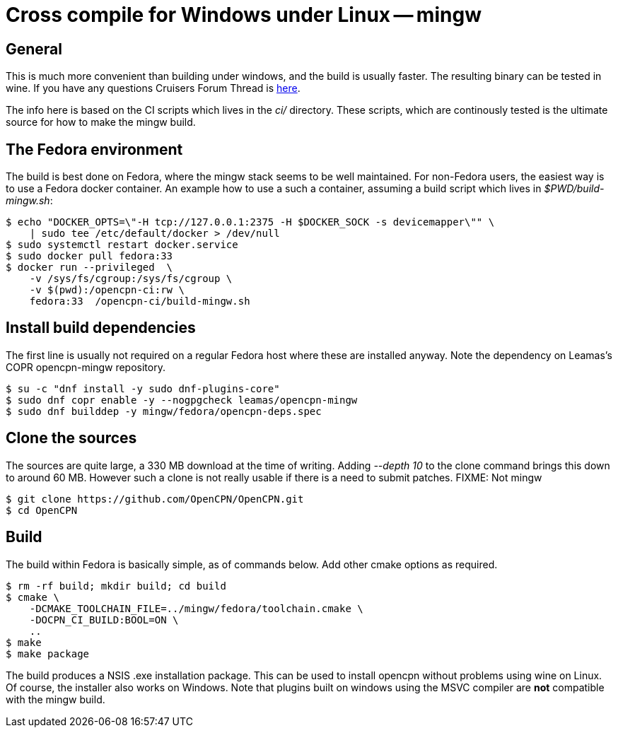 = Cross compile for Windows under Linux -- mingw

== General

This is much more convenient than building under windows, and the build
is usually faster. The resulting binary can be tested in wine. If you have
any questions Cruisers Forum Thread is
http://www.cruisersforum.com/forums/f134/building-opencpn-using-mingw-gcc-on-windows-121802.html#post1600285[here].

The info here is based on the CI scripts which lives in the _ci/_
directory. These scripts, which are continously tested is the 
ultimate source for how to make the mingw build.

== The Fedora environment

The build is best done on Fedora, where the mingw stack seems to be
well maintained. For non-Fedora users, the easiest way is to use
a Fedora docker container. An example how to use a such a container,
assuming a build script which lives in _$PWD/build-mingw.sh_:

    $ echo "DOCKER_OPTS=\"-H tcp://127.0.0.1:2375 -H $DOCKER_SOCK -s devicemapper\"" \
        | sudo tee /etc/default/docker > /dev/null
    $ sudo systemctl restart docker.service
    $ sudo docker pull fedora:33
    $ docker run --privileged  \
        -v /sys/fs/cgroup:/sys/fs/cgroup \
        -v $(pwd):/opencpn-ci:rw \
        fedora:33  /opencpn-ci/build-mingw.sh

== Install build dependencies

The first line is usually not required on a regular Fedora host where
these are installed anyway. Note the dependency on Leamas's COPR
opencpn-mingw repository.

    $ su -c "dnf install -y sudo dnf-plugins-core"
    $ sudo dnf copr enable -y --nogpgcheck leamas/opencpn-mingw 
    $ sudo dnf builddep -y mingw/fedora/opencpn-deps.spec

== Clone the sources
The sources are quite large, a 330 MB download at the time of writing. Adding
_--depth 10_ to the clone command brings this down to around 60 MB. However
such a clone is not really usable if there is a need to submit patches.
FIXME: Not mingw

    $ git clone https://github.com/OpenCPN/OpenCPN.git
    $ cd OpenCPN

== Build

The build within Fedora is basically simple, as of commands below.
Add other cmake options as required.

    $ rm -rf build; mkdir build; cd build
    $ cmake \
        -DCMAKE_TOOLCHAIN_FILE=../mingw/fedora/toolchain.cmake \
        -DOCPN_CI_BUILD:BOOL=ON \
        ..
    $ make
    $ make package

The build produces a NSIS .exe installation package. This can be used
to install opencpn without problems using wine on Linux. Of
course, the installer also works on Windows. Note that plugins built on
windows using the MSVC compiler are *not* compatible with the mingw build.
